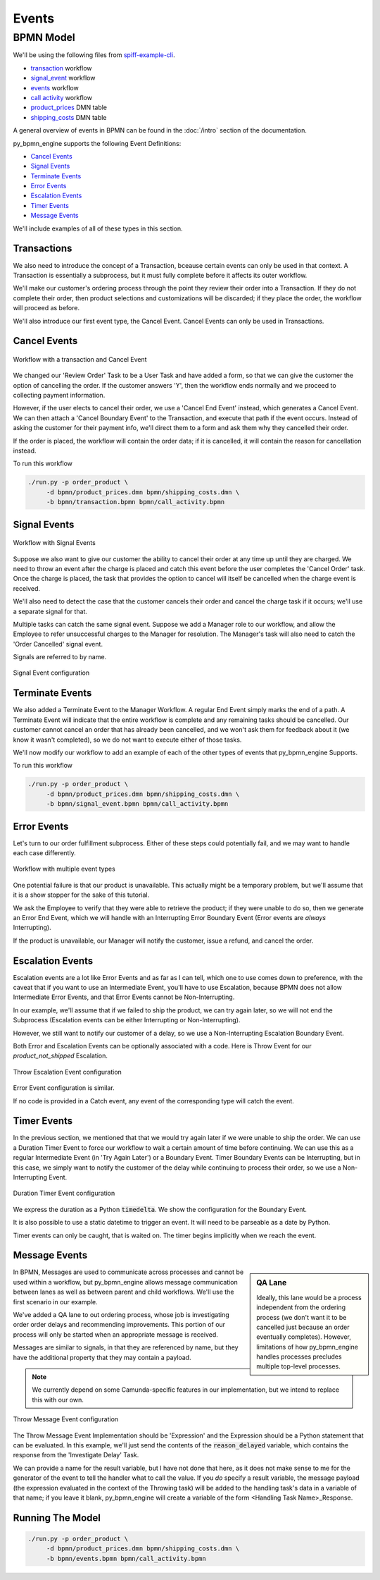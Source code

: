 Events
======

BPMN Model
----------

We'll be using the following files from `spiff-example-cli <https://github.com/sartography/spiff-example-cli>`_.

- `transaction <https://github.com/sartography/spiff-example-cli/blob/master/bpmn/transaction.bpmn>`_ workflow
- `signal_event <https://github.com/sartography/spiff-example-cli/blob/master/bpmn/signal_event.bpmn>`_ workflow
- `events <https://github.com/sartography/spiff-example-cli/blob/master/bpmn/events.bpmn>`_ workflow
- `call activity <https://github.com/sartography/spiff-example-cli/blob/master/bpmn/call_activity.bpmn>`_ workflow
- `product_prices <https://github.com/sartography/spiff-example-cli/blob/master/bpmn/product_prices.dmn>`_ DMN table
- `shipping_costs <https://github.com/sartography/spiff-example-cli/blob/master/bpmn/shipping_costs.dmn>`_ DMN table

A general overview of events in BPMN can be found in the :doc:`/intro`
section of the documentation.

py_bpmn_engine supports the following Event Definitions:

- `Cancel Events`_
- `Signal Events`_
- `Terminate Events`_
- `Error Events`_
- `Escalation Events`_
- `Timer Events`_
- `Message Events`_

We'll include examples of all of these types in this section.

Transactions
^^^^^^^^^^^^

We also need to introduce the concept of a Transaction, bceause certain events
can only be used in that context.  A Transaction is essentially a subprocess, but
it must fully complete before it affects its outer workflow.

We'll make our customer's ordering process through the point they review their order
into a Transaction.  If they do not complete their order, then product selections and
customizations will be discarded; if they place the order, the workflow will proceed
as before.

We'll also introduce our first event type, the Cancel Event.  Cancel Events can
only be used in Transactions.

Cancel Events
^^^^^^^^^^^^^

.. figure:: figures/transaction.png
   :scale: 30%
   :align: center

   Workflow with a transaction and Cancel Event

We changed our 'Review Order' Task to be a User Task and have added a form, so
that we can give the customer the option of cancelling the order.  If the customer
answers 'Y', then the workflow ends normally and we proceed to collecting
payment information.

However, if the user elects to cancel their order, we use a 'Cancel End Event'
instead, which generates a Cancel Event.  We can then attach a 'Cancel Boundary
Event' to the Transaction, and execute that path if the event occurs.  Instead of
asking the customer for their payment info, we'll direct them to a form and ask
them why they cancelled their order.

If the order is placed, the workflow will contain the order data; if it is
cancelled, it will contain the reason for cancellation instead.

To run this workflow

.. code-block:: console

   ./run.py -p order_product \
        -d bpmn/product_prices.dmn bpmn/shipping_costs.dmn \
        -b bpmn/transaction.bpmn bpmn/call_activity.bpmn


Signal Events
^^^^^^^^^^^^^

.. figure:: figures/signal_event.png
   :scale: 30%
   :align: center

   Workflow with Signal Events

Suppose we also want to give our customer the ability to cancel their order at
any time up until they are charged.  We need to throw an event after the charge
is placed and catch this event before the user completes the 'Cancel Order' task.
Once the charge is placed, the task that provides the option to cancel will
itself be cancelled when the charge event is received.

We'll also need to detect the case that the customer cancels their order and
cancel the charge task if it occurs; we'll use a separate signal for that.

Multiple tasks can catch the same signal event.  Suppose we add a Manager role
to our workflow, and allow the Employee to refer unsuccessful charges to the
Manager for resolution.  The Manager's task will also need to catch the 'Order
Cancelled' signal event.

Signals are referred to by name.

.. figure:: figures/throw_signal_event.png
   :scale: 30%
   :align: center

   Signal Event configuration

.. Terminate Events:

Terminate Events
^^^^^^^^^^^^^^^^

We also added a Terminate Event to the Manager Workflow.  A regular End Event
simply marks the end of a path.  A Terminate Event will indicate that the
entire workflow is complete and any remaining tasks should be cancelled.  Our
customer cannot cancel an order that has already been cancelled, and we won't ask
them for feedback about it (we know it wasn't completed), so we do not want to
execute either of those tasks.

We'll now modify our workflow to add an example of each of the other types of
events that py_bpmn_engine Supports.

To run this workflow

.. code-block:: console

   ./run.py -p order_product \
        -d bpmn/product_prices.dmn bpmn/shipping_costs.dmn \
        -b bpmn/signal_event.bpmn bpmn/call_activity.bpmn

Error Events
^^^^^^^^^^^^

Let's turn to our order fulfillment subprocess.  Either of these steps could
potentially fail, and we may want to handle each case differently.

.. figure:: figures/events.png
   :scale: 30%
   :align: center

   Workflow with multiple event types

One potential failure is that our product is unavailable.  This actually might be
a temporary problem, but we'll assume that it is a show stopper for the sake of
this tutorial.

We ask the Employee to verify that they were able to retrieve the product; if they
were unable to do so, then we generate an Error End Event, which we will handle
with an Interrupting Error Boundary Event (Error events are *always* Interrupting).

If the product is unavailable, our Manager will notify the customer, issue a refund,
and cancel the order.

Escalation Events
^^^^^^^^^^^^^^^^^

Escalation events are a lot like Error Events and as far as I can tell, which one
to use comes down to preference, with the caveat that if you want to use an Intermediate
Event, you'll have to use Escalation, because BPMN does not allow Intermediate Error Events,
and that Error Events cannot be Non-Interrupting.

In our example, we'll assume that if we failed to ship the product, we can try again later,
so we will not end the Subprocess (Escalation events can be either Interrupting or
Non-Interrupting).

However, we still want to notify our customer of a delay, so we use a Non-Interrupting
Escalation Boundary Event.

Both Error and Escalation Events can be optionally associated with a code.  Here is
Throw Event for our `product_not_shipped` Escalation.

.. figure:: figures/throw_escalation_event.png
   :scale: 30%
   :align: center

   Throw Escalation Event configuration

Error Event configuration is similar.

If no code is provided in a Catch event, any event of the corresponding type will catch
the event.

Timer Events
^^^^^^^^^^^^

In the previous section, we mentioned that that we would try again later if we were unable
to ship the order.  We can use a Duration Timer Event to force our workflow to wait a certain
amount of time before continuing.  We can use this as a regular Intermediate Event (in
'Try Again Later') or a Boundary Event.  Timer Boundary Events can be Interrupting, but in
this case, we simply want to notify the customer of the delay while continuing to process
their order, so we use a Non-Interrupting Event.

.. figure:: figures/timer_event.png
   :scale: 30%
   :align: center

   Duration Timer Event configuration

We express the duration as a Python :code:`timedelta`.  We show the configuration for the Boundary
Event.

It is also possible to use a static datetime to trigger an event.  It will need to be parseable
as a date by Python.

Timer events can only be caught, that is waited on.  The timer begins implicitly when we
reach the event.

Message Events
^^^^^^^^^^^^^^

.. sidebar:: QA Lane

   Ideally, this lane would be a process independent from the ordering process (we don't want
   it to be cancelled just because an order eventually completes).  However, limitations of how
   py_bpmn_engine handles processes precludes multiple top-level processes.

In BPMN, Messages are used to communicate across processes and cannot be used within a
workflow, but py_bpmn_engine allows message communication between lanes as well as between
parent and child workflows.  We'll use the first scenario in our example.

We've added a QA lane to out ordering process, whose job is investigating order order delays
and recommending improvements.  This portion of our process will only be started when an
appropriate message is received.

Messages are similar to signals, in that they are referenced by name, but they have the
additional property that they may contain a payload.

.. note::

   We currently depend on some Camunda-specific features in our implementation, but we
   intend to replace this with our own.

.. figure:: figures/throw_message_event.png
   :scale: 30%
   :align: center

   Throw Message Event configuration

The Throw Message Event Implementation should be 'Expression' and the Expression should
be a Python statement that can be evaluated.  In this example, we'll just send the contents
of the :code:`reason_delayed` variable, which contains the response from the 'Investigate Delay'
Task.

We can provide a name for the result variable, but I have not done that here, as it does not
make sense to me for the generator of the event to tell the handler what to call the value.
If you *do* specify a result variable, the message payload (the expression evaluated in the
context of the Throwing task) will be added to the handling task's data in a variable of that
name; if you leave it blank, py_bpmn_engine will create a variable of the form <Handling
Task Name>_Response.

Running The Model
^^^^^^^^^^^^^^^^^

.. code-block:: console

   ./run.py -p order_product \
        -d bpmn/product_prices.dmn bpmn/shipping_costs.dmn \
        -b bpmn/events.bpmn bpmn/call_activity.bpmn

